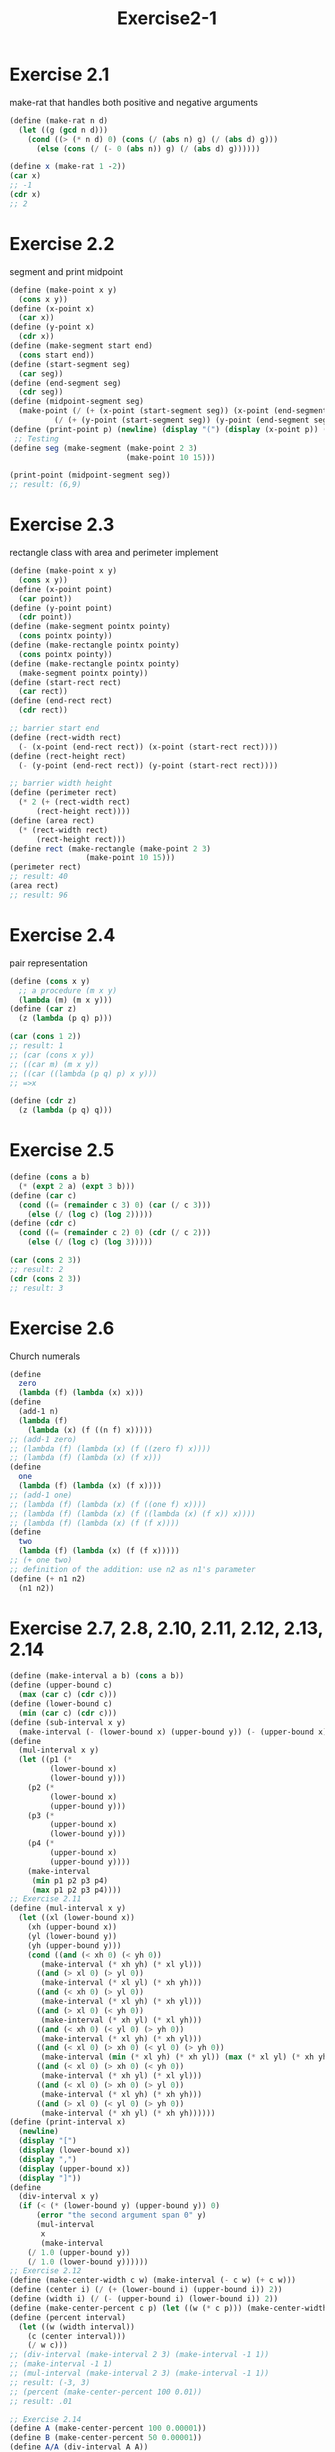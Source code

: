 #+STARTUP: indent
#+TITLE: Exercise2-1
* Exercise 2.1
make-rat that handles both positive and negative arguments
#+begin_src scheme
(define (make-rat n d)
  (let ((g (gcd n d)))
    (cond ((> (* n d) 0) (cons (/ (abs n) g) (/ (abs d) g)))
	  (else (cons (/ (- 0 (abs n)) g) (/ (abs d) g))))))

(define x (make-rat 1 -2))
(car x)
;; -1
(cdr x)
;; 2
#+end_src

* Exercise 2.2
segment and print midpoint
#+begin_src scheme
(define (make-point x y)
  (cons x y))
(define (x-point x)
  (car x))
(define (y-point x)
  (cdr x))
(define (make-segment start end)
  (cons start end))
(define (start-segment seg)
  (car seg))
(define (end-segment seg)
  (cdr seg))
(define (midpoint-segment seg)
  (make-point (/ (+ (x-point (start-segment seg)) (x-point (end-segment seg))) 2)
	      (/ (+ (y-point (start-segment seg)) (y-point (end-segment seg))) 2)))
(define (print-point p) (newline) (display "(") (display (x-point p)) (display ",") (display (y-point p)) (display ")"))
 ;; Testing 
(define seg (make-segment (make-point 2 3) 
                          (make-point 10 15))) 
  
(print-point (midpoint-segment seg))
;; result: (6,9)
#+end_src

* Exercise 2.3
rectangle class with area and perimeter implement
#+begin_src scheme
(define (make-point x y)
  (cons x y))
(define (x-point point)
  (car point))
(define (y-point point)
  (cdr point))
(define (make-segment pointx pointy)
  (cons pointx pointy))
(define (make-rectangle pointx pointy)
  (cons pointx pointy))
(define (make-rectangle pointx pointy)
  (make-segment pointx pointy))
(define (start-rect rect)
  (car rect))
(define (end-rect rect)
  (cdr rect))

;; barrier start end
(define (rect-width rect)
  (- (x-point (end-rect rect)) (x-point (start-rect rect))))
(define (rect-height rect)
  (- (y-point (end-rect rect)) (y-point (start-rect rect))))

;; barrier width height
(define (perimeter rect)
  (* 2 (+ (rect-width rect)
	  (rect-height rect))))
(define (area rect)
  (* (rect-width rect)
	  (rect-height rect)))
(define rect (make-rectangle (make-point 2 3)
			     (make-point 10 15)))
(perimeter rect)
;; result: 40
(area rect)
;; result: 96
#+end_src

* Exercise 2.4
pair representation
#+begin_src scheme
(define (cons x y)
  ;; a procedure (m x y)
  (lambda (m) (m x y)))
(define (car z)
  (z (lambda (p q) p)))

(car (cons 1 2))
;; result: 1
;; (car (cons x y))
;; ((car m) (m x y))
;; ((car ((lambda (p q) p) x y)))
;; =>x

(define (cdr z)
  (z (lambda (p q) q)))
#+end_src

* Exercise 2.5
#+begin_src scheme
(define (cons a b)
  (* (expt 2 a) (expt 3 b)))
(define (car c)
  (cond ((= (remainder c 3) 0) (car (/ c 3)))
	(else (/ (log c) (log 2)))))
(define (cdr c)
  (cond ((= (remainder c 2) 0) (cdr (/ c 2)))
	(else (/ (log c) (log 3)))))

(car (cons 2 3))
;; result: 2
(cdr (cons 2 3))
;; result: 3
#+end_src

* Exercise 2.6
Church numerals
#+begin_src scheme
(define
  zero
  (lambda (f) (lambda (x) x)))
(define
  (add-1 n)
  (lambda (f)
    (lambda (x) (f ((n f) x)))))
;; (add-1 zero)
;; (lambda (f) (lambda (x) (f ((zero f) x))))
;; (lambda (f) (lambda (x) (f x)))
(define
  one
  (lambda (f) (lambda (x) (f x))))
;; (add-1 one)
;; (lambda (f) (lambda (x) (f ((one f) x))))
;; (lambda (f) (lambda (x) (f ((lambda (x) (f x)) x))))
;; (lambda (f) (lambda (x) (f (f x))))
(define
  two
  (lambda (f) (lambda (x) (f (f x)))))
;; (+ one two)
;; definition of the addition: use n2 as n1's parameter
(define (+ n1 n2)
  (n1 n2))
#+end_src

* Exercise 2.7, 2.8, 2.10, 2.11, 2.12, 2.13, 2.14
#+begin_src scheme
(define (make-interval a b) (cons a b))
(define (upper-bound c)
  (max (car c) (cdr c)))
(define (lower-bound c)
  (min (car c) (cdr c)))
(define (sub-interval x y)
  (make-interval (- (lower-bound x) (upper-bound y)) (- (upper-bound x) (lower-bound y))))
(define
  (mul-interval x y)
  (let ((p1 (*
	     (lower-bound x)
	     (lower-bound y)))
	(p2 (*
	     (lower-bound x)
	     (upper-bound y)))
	(p3 (*
	     (upper-bound x)
	     (lower-bound y)))
	(p4 (*
	     (upper-bound x)
	     (upper-bound y))))
    (make-interval
     (min p1 p2 p3 p4)
     (max p1 p2 p3 p4))))
;; Exercise 2.11
(define (mul-interval x y)
  (let ((xl (lower-bound x))
	(xh (upper-bound x))
	(yl (lower-bound y))
	(yh (upper-bound y)))
    (cond ((and (< xh 0) (< yh 0))
	   (make-interval (* xh yh) (* xl yl)))
	  ((and (> xl 0) (> yl 0))
	   (make-interval (* xl yl) (* xh yh)))
	  ((and (< xh 0) (> yl 0))
	   (make-interval (* xl yh) (* xh yl)))
	  ((and (> xl 0) (< yh 0))
	   (make-interval (* xh yl) (* xl yh)))
	  ((and (< xh 0) (< yl 0) (> yh 0))
	   (make-interval (* xl yh) (* xh yl)))
	  ((and (< xl 0) (> xh 0) (< yl 0) (> yh 0))
	   (make-interval (min (* xl yh) (* xh yl)) (max (* xl yl) (* xh yh))))
	  ((and (< xl 0) (> xh 0) (< yh 0))
	   (make-interval (* xh yl) (* xl yl)))
	  ((and (< xl 0) (> xh 0) (> yl 0))
	   (make-interval (* xl yh) (* xh yh)))
	  ((and (> xl 0) (< yl 0) (> yh 0))
	   (make-interval (* xh yl) (* xh yh))))))
(define (print-interval x)
  (newline)
  (display "[")
  (display (lower-bound x))
  (display ",")
  (display (upper-bound x))
  (display "]"))
(define
  (div-interval x y)
  (if (< (* (lower-bound y) (upper-bound y)) 0)
      (error "the second argument span 0" y)
      (mul-interval
       x
       (make-interval
	(/ 1.0 (upper-bound y))
	(/ 1.0 (lower-bound y))))))
;; Exercise 2.12
(define (make-center-width c w) (make-interval (- c w) (+ c w)))
(define (center i) (/ (+ (lower-bound i) (upper-bound i)) 2))
(define (width i) (/ (- (upper-bound i) (lower-bound i)) 2))
(define (make-center-percent c p) (let ((w (* c p))) (make-center-width c w)))
(define (percent interval)
  (let ((w (width interval))
	(c (center interval)))
    (/ w c)))
;; (div-interval (make-interval 2 3) (make-interval -1 1))
;; (make-interval -1 1)
;; (mul-interval (make-interval 2 3) (make-interval -1 1))
;; result: (-3, 3)
;; (percent (make-center-percent 100 0.01))
;; result: .01

;; Exercise 2.14
(define A (make-center-percent 100 0.00001))
(define B (make-center-percent 50 0.00001))
(define A/A (div-interval A A))
(percent A/A)
(center A/A)
;; 0.00002, 1.0000000002


#+end_src

* Exercise 2.9
\begin{flalign*}
x+y&=[lower(x)+lower(y), upper(x)+upper(y)] \\
width(x+y)&=\frac{upper(x)+upper(y)-lower(x)-lower(y)}{2} \\
&=\frac{2 \mul width(x)+2 \mul width(y)}{2} \\
&=width(x)+width(y)
\end{flalign*}

\begin{flalign*}
x-y&=[lower(x)-upper(y), upper(x)-lower(y)] \\
width(x-y)&=\frac{upper(x)+upper(y)-lower(x)-lower(y)}{2} \\
&=\frac{2 \mul width(x)+2 \mul width(y)}{2} \\
&=width(x)+width(y)
\end{flalign*}

\begin{flalign*}
[1,2]/[3,4]=[1/4,4/1]=[0.25,4] \neq width(x)+width(y) or width(x)-width(y)
\end{flalign*}

* Exercise 2.10
